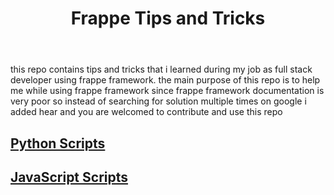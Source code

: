 #+TITLE: Frappe Tips and Tricks
this repo contains tips and tricks that i learned during my job as full stack
developer using frappe framework.
the main purpose of this repo is to help me while using frappe framework since
frappe framework documentation is very poor so instead of searching for solution
multiple times on google i added hear and you are welcomed to contribute and use
this repo

** [[./Python-scripts.org][Python Scripts]]

** [[./Javascript-scripts.org][JavaScript Scripts]]
